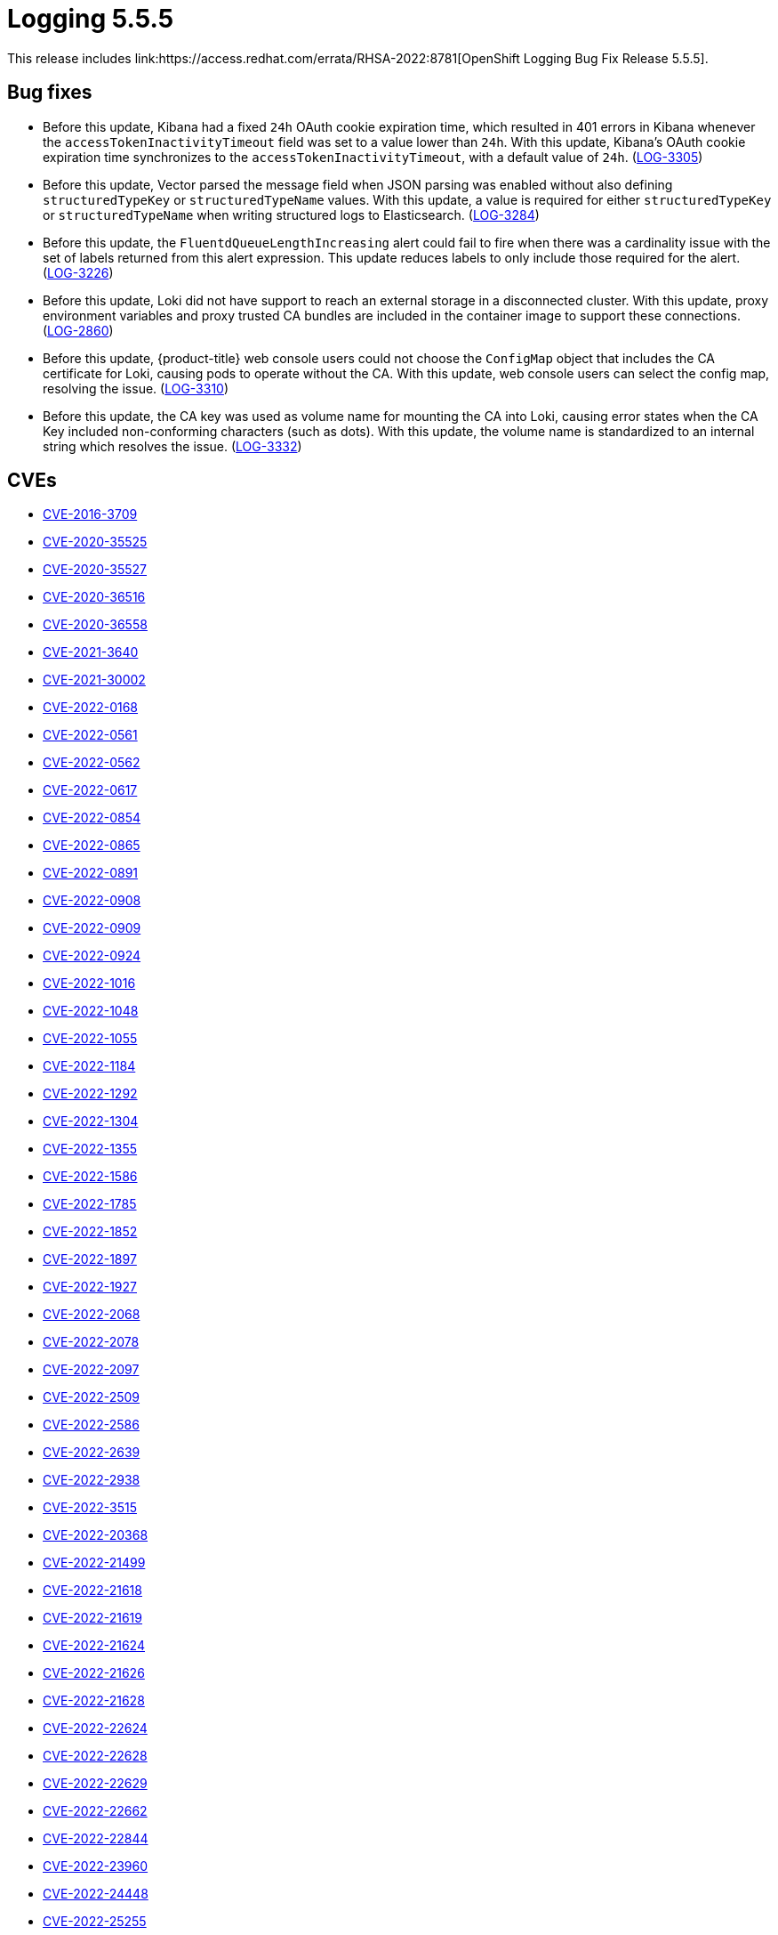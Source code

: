 // Module included in the following assemblies:
//logging-5-5-release-notes
:_content-type: REFERENCE
[id="logging-release-notes-5-5-5_{context}"]
= Logging 5.5.5
This release includes link:https://access.redhat.com/errata/RHSA-2022:8781[OpenShift Logging Bug Fix Release 5.5.5].

[id="logging-5-5-5-bug-fixes"]
== Bug fixes
* Before this update, Kibana had a fixed `24h` OAuth cookie expiration time, which resulted in 401 errors in Kibana whenever the `accessTokenInactivityTimeout` field was set to a value lower than `24h`. With this update, Kibana's OAuth cookie expiration time synchronizes to the `accessTokenInactivityTimeout`, with a default value of `24h`. (link:https://issues.redhat.com/browse/LOG-3305[LOG-3305])

* Before this update, Vector parsed the message field when JSON  parsing was enabled without also defining `structuredTypeKey` or `structuredTypeName` values. With this update, a value is required for either  `structuredTypeKey` or `structuredTypeName` when writing structured logs to Elasticsearch. (link:https://issues.redhat.com/browse/LOG-3284[LOG-3284])

* Before this update, the `FluentdQueueLengthIncreasing` alert could fail to fire when there was a cardinality issue with the set of labels returned from this alert expression. This update reduces labels to only include those required for the alert. (https://issues.redhat.com/browse/LOG-3226[LOG-3226])

* Before this update, Loki did not have support to reach an external storage in a disconnected cluster. With this update,  proxy environment variables and proxy trusted CA bundles are included in the container image to support these connections. (link:https://issues.redhat.com/browse/LOG-2860[LOG-2860])

* Before this update, {product-title} web console users could not choose the `ConfigMap` object that includes the CA certificate for Loki, causing pods to operate without the CA. With this update, web console users can select the config map, resolving the issue. (link:https://issues.redhat.com/browse/LOG-3310[LOG-3310])

* Before this update, the CA key was used as volume name for mounting the CA into Loki, causing error states when the CA Key included non-conforming characters (such as dots). With this update, the volume name is standardized to an internal string which resolves the issue. (link:https://issues.redhat.com/browse/LOG-3332[LOG-3332])

[id="logging-5-5-5-CVEs"]
== CVEs
* link:https://access.redhat.com/security/cve/CVE-2016-3709[CVE-2016-3709]
* link:https://access.redhat.com/security/cve/CVE-2020-35525[CVE-2020-35525]
* link:https://access.redhat.com/security/cve/CVE-2020-35527[CVE-2020-35527]
* link:https://access.redhat.com/security/cve/CVE-2020-36516[CVE-2020-36516]
* link:https://access.redhat.com/security/cve/CVE-2020-36558[CVE-2020-36558]
* link:https://access.redhat.com/security/cve/CVE-2021-3640[CVE-2021-3640]
* link:https://access.redhat.com/security/cve/CVE-2021-30002[CVE-2021-30002]
* link:https://access.redhat.com/security/cve/CVE-2022-0168[CVE-2022-0168]
* link:https://access.redhat.com/security/cve/CVE-2022-0561[CVE-2022-0561]
* link:https://access.redhat.com/security/cve/CVE-2022-0562[CVE-2022-0562]
* link:https://access.redhat.com/security/cve/CVE-2022-0617[CVE-2022-0617]
* link:https://access.redhat.com/security/cve/CVE-2022-0854[CVE-2022-0854]
* link:https://access.redhat.com/security/cve/CVE-2022-0865[CVE-2022-0865]
* link:https://access.redhat.com/security/cve/CVE-2022-0891[CVE-2022-0891]
* link:https://access.redhat.com/security/cve/CVE-2022-0908[CVE-2022-0908]
* link:https://access.redhat.com/security/cve/CVE-2022-0909[CVE-2022-0909]
* link:https://access.redhat.com/security/cve/CVE-2022-0924[CVE-2022-0924]
* link:https://access.redhat.com/security/cve/CVE-2022-1016[CVE-2022-1016]
* link:https://access.redhat.com/security/cve/CVE-2022-1048[CVE-2022-1048]
* link:https://access.redhat.com/security/cve/CVE-2022-1055[CVE-2022-1055]
* link:https://access.redhat.com/security/cve/CVE-2022-1184[CVE-2022-1184]
* link:https://access.redhat.com/security/cve/CVE-2022-1292[CVE-2022-1292]
* link:https://access.redhat.com/security/cve/CVE-2022-1304[CVE-2022-1304]
* link:https://access.redhat.com/security/cve/CVE-2022-1355[CVE-2022-1355]
* link:https://access.redhat.com/security/cve/CVE-2022-1586[CVE-2022-1586]
* link:https://access.redhat.com/security/cve/CVE-2022-1785[CVE-2022-1785]
* link:https://access.redhat.com/security/cve/CVE-2022-1852[CVE-2022-1852]
* link:https://access.redhat.com/security/cve/CVE-2022-1897[CVE-2022-1897]
* link:https://access.redhat.com/security/cve/CVE-2022-1927[CVE-2022-1927]
* link:https://access.redhat.com/security/cve/CVE-2022-2068[CVE-2022-2068]
* link:https://access.redhat.com/security/cve/CVE-2022-2078[CVE-2022-2078]
* link:https://access.redhat.com/security/cve/CVE-2022-2097[CVE-2022-2097]
* link:https://access.redhat.com/security/cve/CVE-2022-2509[CVE-2022-2509]
* link:https://access.redhat.com/security/cve/CVE-2022-2586[CVE-2022-2586]
* link:https://access.redhat.com/security/cve/CVE-2022-2639[CVE-2022-2639]
* link:https://access.redhat.com/security/cve/CVE-2022-2938[CVE-2022-2938]
* link:https://access.redhat.com/security/cve/CVE-2022-3515[CVE-2022-3515]
* link:https://access.redhat.com/security/cve/CVE-2022-20368[CVE-2022-20368]
* link:https://access.redhat.com/security/cve/CVE-2022-21499[CVE-2022-21499]
* link:https://access.redhat.com/security/cve/CVE-2022-21618[CVE-2022-21618]
* link:https://access.redhat.com/security/cve/CVE-2022-21619[CVE-2022-21619]
* link:https://access.redhat.com/security/cve/CVE-2022-21624[CVE-2022-21624]
* link:https://access.redhat.com/security/cve/CVE-2022-21626[CVE-2022-21626]
* link:https://access.redhat.com/security/cve/CVE-2022-21628[CVE-2022-21628]
* link:https://access.redhat.com/security/cve/CVE-2022-22624[CVE-2022-22624]
* link:https://access.redhat.com/security/cve/CVE-2022-22628[CVE-2022-22628]
* link:https://access.redhat.com/security/cve/CVE-2022-22629[CVE-2022-22629]
* link:https://access.redhat.com/security/cve/CVE-2022-22662[CVE-2022-22662]
* link:https://access.redhat.com/security/cve/CVE-2022-22844[CVE-2022-22844]
* link:https://access.redhat.com/security/cve/CVE-2022-23960[CVE-2022-23960]
* link:https://access.redhat.com/security/cve/CVE-2022-24448[CVE-2022-24448]
* link:https://access.redhat.com/security/cve/CVE-2022-25255[CVE-2022-25255]
* link:https://access.redhat.com/security/cve/CVE-2022-26373[CVE-2022-26373]
* link:https://access.redhat.com/security/cve/CVE-2022-26700[CVE-2022-26700]
* link:https://access.redhat.com/security/cve/CVE-2022-26709[CVE-2022-26709]
* link:https://access.redhat.com/security/cve/CVE-2022-26710[CVE-2022-26710]
* link:https://access.redhat.com/security/cve/CVE-2022-26716[CVE-2022-26716]
* link:https://access.redhat.com/security/cve/CVE-2022-26717[CVE-2022-26717]
* link:https://access.redhat.com/security/cve/CVE-2022-26719[CVE-2022-26719]
* link:https://access.redhat.com/security/cve/CVE-2022-27404[CVE-2022-27404]
* link:https://access.redhat.com/security/cve/CVE-2022-27405[CVE-2022-27405]
* link:https://access.redhat.com/security/cve/CVE-2022-27406[CVE-2022-27406]
* link:https://access.redhat.com/security/cve/CVE-2022-27950[CVE-2022-27950]
* link:https://access.redhat.com/security/cve/CVE-2022-28390[CVE-2022-28390]
* link:https://access.redhat.com/security/cve/CVE-2022-28893[CVE-2022-28893]
* link:https://access.redhat.com/security/cve/CVE-2022-29581[CVE-2022-29581]
* link:https://access.redhat.com/security/cve/CVE-2022-30293[CVE-2022-30293]
* link:https://access.redhat.com/security/cve/CVE-2022-34903[CVE-2022-34903]
* link:https://access.redhat.com/security/cve/CVE-2022-36946[CVE-2022-36946]
* link:https://access.redhat.com/security/cve/CVE-2022-37434[CVE-2022-37434]
* link:https://access.redhat.com/security/cve/CVE-2022-39399[CVE-2022-39399]
